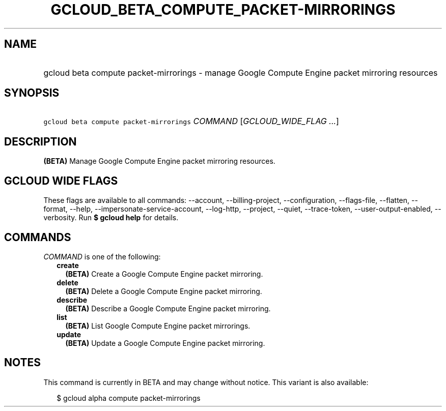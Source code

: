 
.TH "GCLOUD_BETA_COMPUTE_PACKET\-MIRRORINGS" 1



.SH "NAME"
.HP
gcloud beta compute packet\-mirrorings \- manage Google Compute Engine packet mirroring resources



.SH "SYNOPSIS"
.HP
\f5gcloud beta compute packet\-mirrorings\fR \fICOMMAND\fR [\fIGCLOUD_WIDE_FLAG\ ...\fR]



.SH "DESCRIPTION"

\fB(BETA)\fR Manage Google Compute Engine packet mirroring resources.



.SH "GCLOUD WIDE FLAGS"

These flags are available to all commands: \-\-account, \-\-billing\-project,
\-\-configuration, \-\-flags\-file, \-\-flatten, \-\-format, \-\-help,
\-\-impersonate\-service\-account, \-\-log\-http, \-\-project, \-\-quiet,
\-\-trace\-token, \-\-user\-output\-enabled, \-\-verbosity. Run \fB$ gcloud
help\fR for details.



.SH "COMMANDS"

\f5\fICOMMAND\fR\fR is one of the following:

.RS 2m
.TP 2m
\fBcreate\fR
\fB(BETA)\fR Create a Google Compute Engine packet mirroring.

.TP 2m
\fBdelete\fR
\fB(BETA)\fR Delete a Google Compute Engine packet mirroring.

.TP 2m
\fBdescribe\fR
\fB(BETA)\fR Describe a Google Compute Engine packet mirroring.

.TP 2m
\fBlist\fR
\fB(BETA)\fR List Google Compute Engine packet mirrorings.

.TP 2m
\fBupdate\fR
\fB(BETA)\fR Update a Google Compute Engine packet mirroring.


.RE
.sp

.SH "NOTES"

This command is currently in BETA and may change without notice. This variant is
also available:

.RS 2m
$ gcloud alpha compute packet\-mirrorings
.RE

